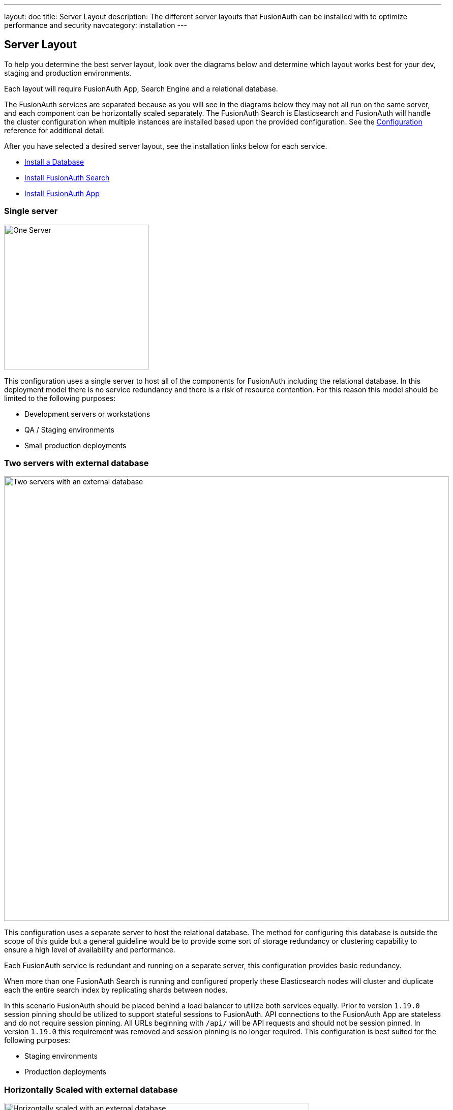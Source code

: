 ---
layout: doc
title: Server Layout
description: The different server layouts that FusionAuth can be installed with to optimize performance and security
navcategory: installation
---

== Server Layout

To help you determine the best server layout, look over the diagrams below and determine which layout works best for your dev, staging and production environments.

Each layout will require FusionAuth App, Search Engine and a relational database.

The FusionAuth services are separated because as you will see in the diagrams below they may not all run on the same server, and each component can be horizontally scaled separately. The FusionAuth Search is Elasticsearch and FusionAuth will handle the cluster configuration when multiple instances are installed based upon the provided configuration. See the link:/docs/v1/tech/reference/configuration[Configuration] reference for additional detail.

After you have selected a desired server layout, see the installation links below for each service.

* link:/docs/v1/tech/installation-guide/database[Install a Database]
* link:/docs/v1/tech/installation-guide/fusionauth-search[Install FusionAuth Search]
* link:/docs/v1/tech/installation-guide/fusionauth-app[Install FusionAuth App]

=== Single server

image::single-server.png[One Server,width=285]

This configuration uses a single server to host all of the components for FusionAuth including the relational database. In this deployment model there is no service redundancy and there is a risk of resource contention. For this reason this model should be limited to the following purposes:

* Development servers or workstations
* QA / Staging environments
* Small production deployments

=== Two servers with external database

image::two-servers-external-db.png[Two servers with an external database,width=875]

This configuration uses a separate server to host the relational database. The method for configuring this database is outside the scope of this guide but a general guideline would be to provide some sort of storage redundancy or clustering capability to ensure a high level of availability and performance.

Each FusionAuth service is redundant and running on a separate server, this configuration provides basic redundancy.

When more than one FusionAuth Search is running and configured properly these Elasticsearch nodes will cluster and duplicate each the entire search index by replicating shards between nodes.

In this scenario FusionAuth should be placed behind a load balancer to utilize both services equally. Prior to version `1.19.0` session pinning should be utilized to support stateful sessions to FusionAuth. API connections to the FusionAuth App are stateless and do not require session pinning. All URLs beginning with `/api/` will be API requests and should not be session pinned. In version `1.19.0` this requirement was removed and session pinning is no longer required. This configuration is best suited for the following purposes:

* Staging environments
* Production deployments

=== Horizontally Scaled with external database

image::n-servers-external-db.png[Horizontally scaled with an external database,width=600]

This configuration uses separate servers to host FusionAuth App, FusionAuth Search and the database. This is a theoretical example of scaling each service individually. This configuration will provide the most flexibility and availability to FusionAuth.

The details regarding load balancing requests and session pinning (when applicable) is the same as the previous example. This highly flexible and performance oriented configuration is best suited for the following purposes:

* Staging environments suitable for load testing
* Production environments
